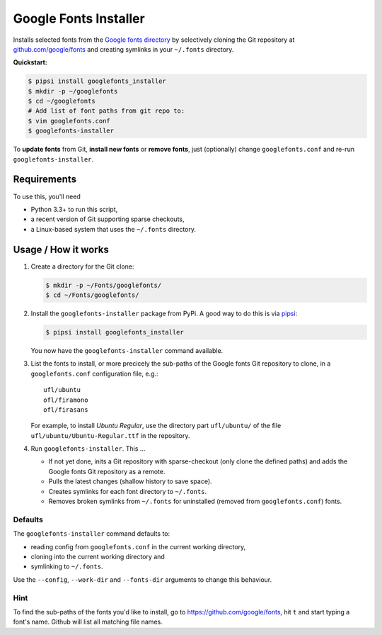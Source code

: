 ======================
Google Fonts Installer
======================

Installs selected fonts from the `Google fonts directory`_ by selectively
cloning the Git repository at `github.com/google/fonts`_ and creating symlinks
in your ``~/.fonts`` directory.

**Quickstart:**

..  code:: bash

    $ pipsi install googlefonts_installer
    $ mkdir -p ~/googlefonts
    $ cd ~/googlefonts
    # Add list of font paths from git repo to:
    $ vim googlefonts.conf
    $ googlefonts-installer

To **update fonts** from Git, **install new fonts** or **remove fonts**, just
(optionally) change ``googlefonts.conf`` and re-run ``googlefonts-installer``.

.. _Google fonts directory: https://www.google.com/fonts
.. _github.com/google/fonts: https://github.com/google/fonts

Requirements
============

To use this, you'll need

*   Python 3.3+ to run this script,
*   a recent version of Git supporting sparse checkouts,
*   a Linux-based system that uses the ``~/.fonts`` directory.

Usage / How it works
====================

#.  Create a directory for the Git clone:

    ..  code:: bash

        $ mkdir -p ~/Fonts/googlefonts/
        $ cd ~/Fonts/googlefonts/

#.  Install the ``googlefonts-installer`` package from PyPi. A good way to do
    this is via `pipsi`_:

    ..  code:: bash

        $ pipsi install googlefonts_installer

    You now have the ``googlefonts-installer`` command available.

#.  List the fonts to install, or more precicely the sub-paths of the Google
    fonts Git repository to clone, in a ``googlefonts.conf`` configuration
    file, e.g.::

        ufl/ubuntu
        ofl/firamono
        ofl/firasans

    For example, to install *Ubuntu Regular*, use the directory part
    ``ufl/ubuntu/`` of the file ``ufl/ubuntu/Ubuntu-Regular.ttf`` in the
    repository.

#.  Run ``googlefonts-installer``. This …

    *   If not yet done, inits a Git repository with sparse-checkout
        (only clone the defined paths) and adds the Google fonts Git repository
        as a remote.

    *   Pulls the latest changes (shallow history to save space).

    *   Creates symlinks for each font directory to ``~/.fonts``.

    *   Removes broken symlinks from ``~/.fonts`` for uninstalled (removed from
        ``googlefonts.conf``) fonts.

.. _pipsi: https://github.com/mitsuhiko/pipsi/

Defaults
--------

The ``googlefonts-installer`` command defaults to:

*   reading config from ``googlefonts.conf`` in the current working directory,
*   cloning into the current working directory and
*   symlinking to ``~/.fonts``.

Use the ``--config``, ``--work-dir`` and ``--fonts-dir`` arguments to change
this behaviour.

Hint
----

To find the sub-paths of the fonts you'd like to install, go to
https://github.com/google/fonts, hit ``t`` and start typing a font's name.
Github will list all matching file names.
